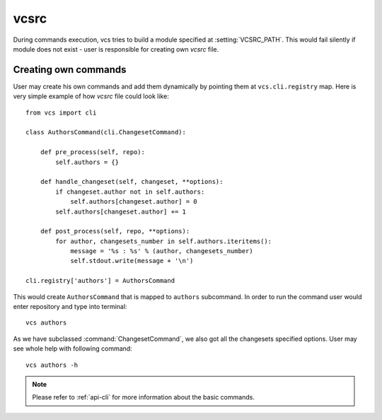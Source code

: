 .. _usage-vcsrc:

vcsrc
=====

During commands execution, vcs tries to build a module specified at
:setting:`VCSRC_PATH`. This would fail silently if module does not exist
- user is responsible for creating own *vcsrc* file.

Creating own commands
---------------------

User may create his own commands and add them dynamically by pointing them
at ``vcs.cli.registry`` map. Here is very simple example of how *vcsrc*
file could look like::

    from vcs import cli

    class AuthorsCommand(cli.ChangesetCommand):

        def pre_process(self, repo):
            self.authors = {}

        def handle_changeset(self, changeset, **options):
            if changeset.author not in self.authors:
                self.authors[changeset.author] = 0
            self.authors[changeset.author] += 1

        def post_process(self, repo, **options):
            for author, changesets_number in self.authors.iteritems():
                message = '%s : %s' % (author, changesets_number)
                self.stdout.write(message + '\n')

    cli.registry['authors'] = AuthorsCommand

This would create ``AuthorsCommand`` that is mapped to ``authors`` subcommand.
In order to run the command user would enter repository and type into terminal::

    vcs authors

As we have subclassed :command:`ChangesetCommand`, we also got all the
changesets specified options. User may see whole help with following command::

    vcs authors -h

.. note::
   Please refer to :ref:`api-cli` for more information about the basic commands.

